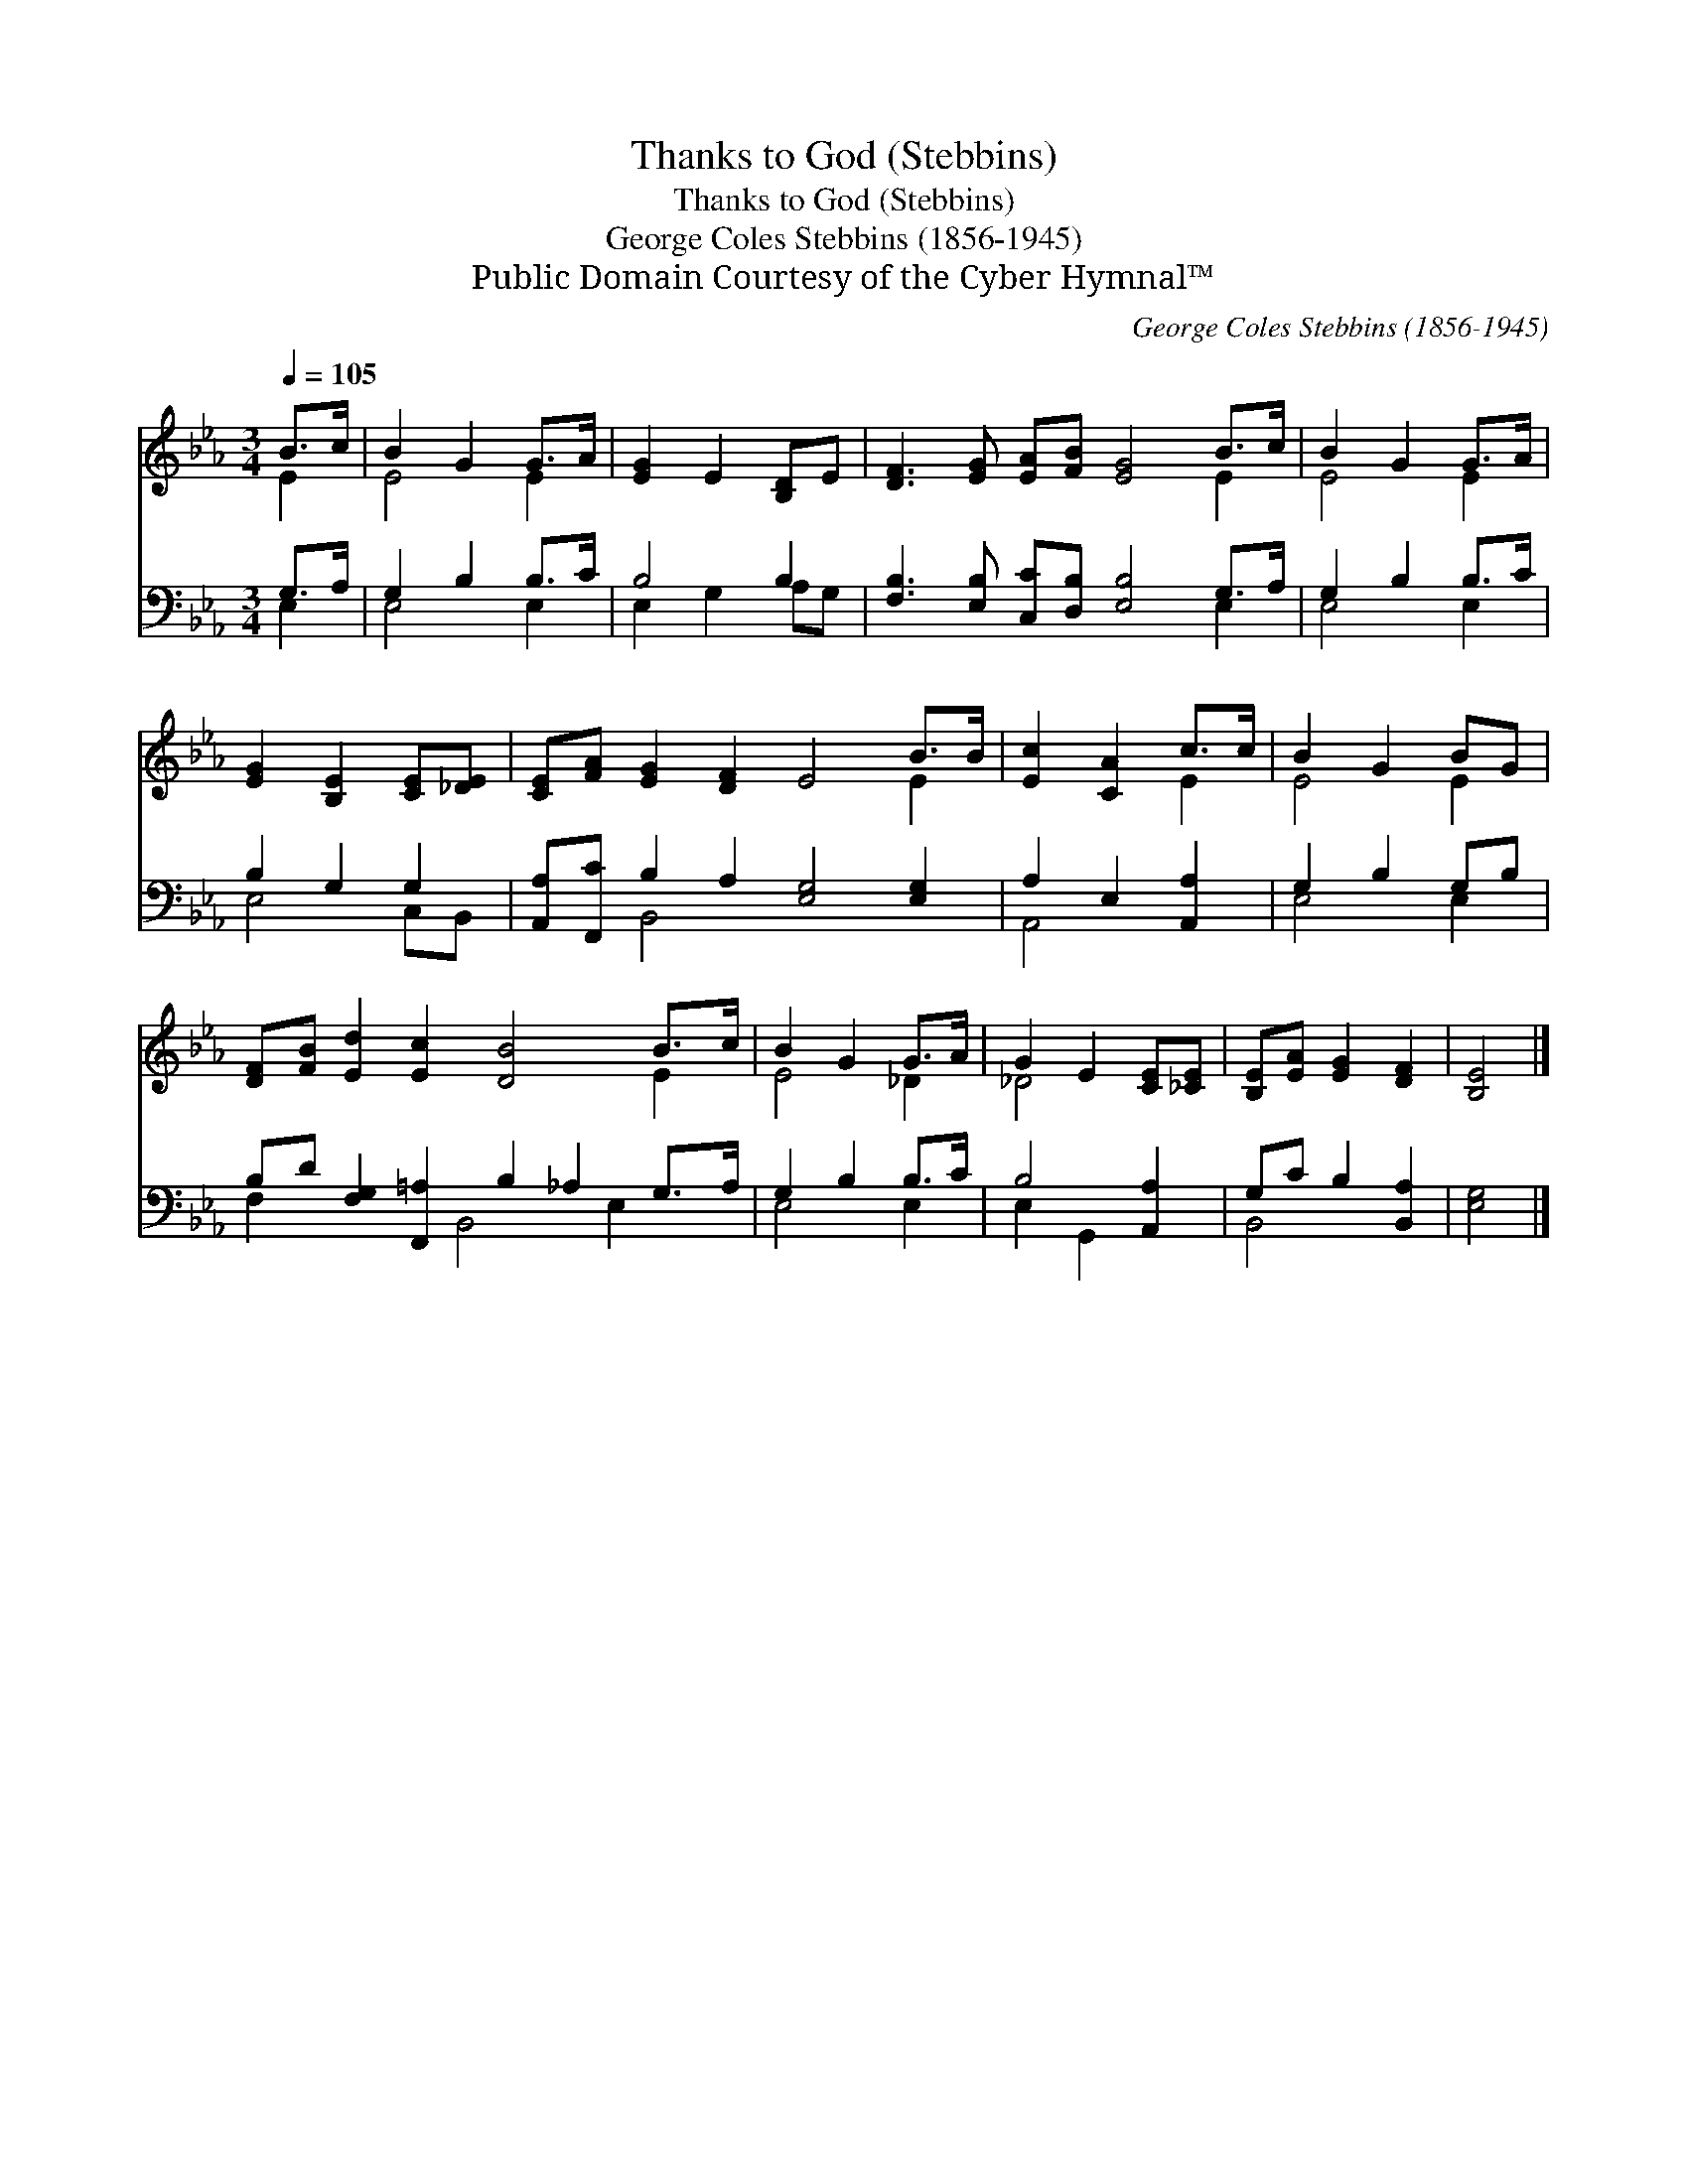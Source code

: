 X:1
T:Thanks to God (Stebbins)
T:Thanks to God (Stebbins)
T:George Coles Stebbins (1856-1945)
T:Public Domain Courtesy of the Cyber Hymnal™
C:George Coles Stebbins (1856-1945)
Z:Public Domain
Z:Courtesy of the Cyber Hymnal™
%%score ( 1 2 ) ( 3 4 )
L:1/8
Q:1/4=105
M:3/4
K:Eb
V:1 treble 
V:2 treble 
V:3 bass 
V:4 bass 
V:1
 B>c | B2 G2 G>A | [EG]2 E2 [B,D]E | [DF]3 [EG] [EA][FB] [EG]4 B>c | B2 G2 G>A | %5
 [EG]2 [B,E]2 [CE][_DE] | [CE][FA] [EG]2 [DF]2 E4 B>B | [Ec]2 [CA]2 c>c | B2 G2 BG | %9
 [DF][FB] [Ed]2 [Ec]2 [DB]4 B>c | B2 G2 G>A | G2 E2 [CE][_CE] | [B,E][EA] [EG]2 [DF]2 | [B,E]4 |] %14
V:2
 E2 | E4 E2 | x6 | x10 E2 | E4 E2 | x6 | x10 E2 | x4 E2 | E4 E2 | x10 E2 | E4 _D2 | _D4 x2 | x6 | %13
 x4 |] %14
V:3
 G,>A, | G,2 B,2 B,>C | B,4 B,2 | [F,B,]3 [E,B,] [C,C][D,B,] [E,B,]4 G,>A, | G,2 B,2 B,>C | %5
 B,2 G,2 G,2 | [A,,A,][F,,C] B,2 A,2 [E,G,]4 [E,G,]2 | A,2 E,2 [A,,A,]2 | G,2 B,2 G,B, | %9
 B,D [F,G,]2 [F,,=A,]2 B,2 _A,2 G,>A, | G,2 B,2 B,>C | B,4 [A,,A,]2 | G,C B,2 [B,,A,]2 | [E,G,]4 |] %14
V:4
 E,2 | E,4 E,2 | E,2 G,2 A,G, | x10 E,2 | E,4 E,2 | E,4 C,B,, | x2 B,,4 x6 | A,,4 x2 | E,4 E,2 | %9
 F,2 x3 B,,4 E,2 x | E,4 E,2 | E,2 G,,2 x2 | B,,4 x2 | x4 |] %14

